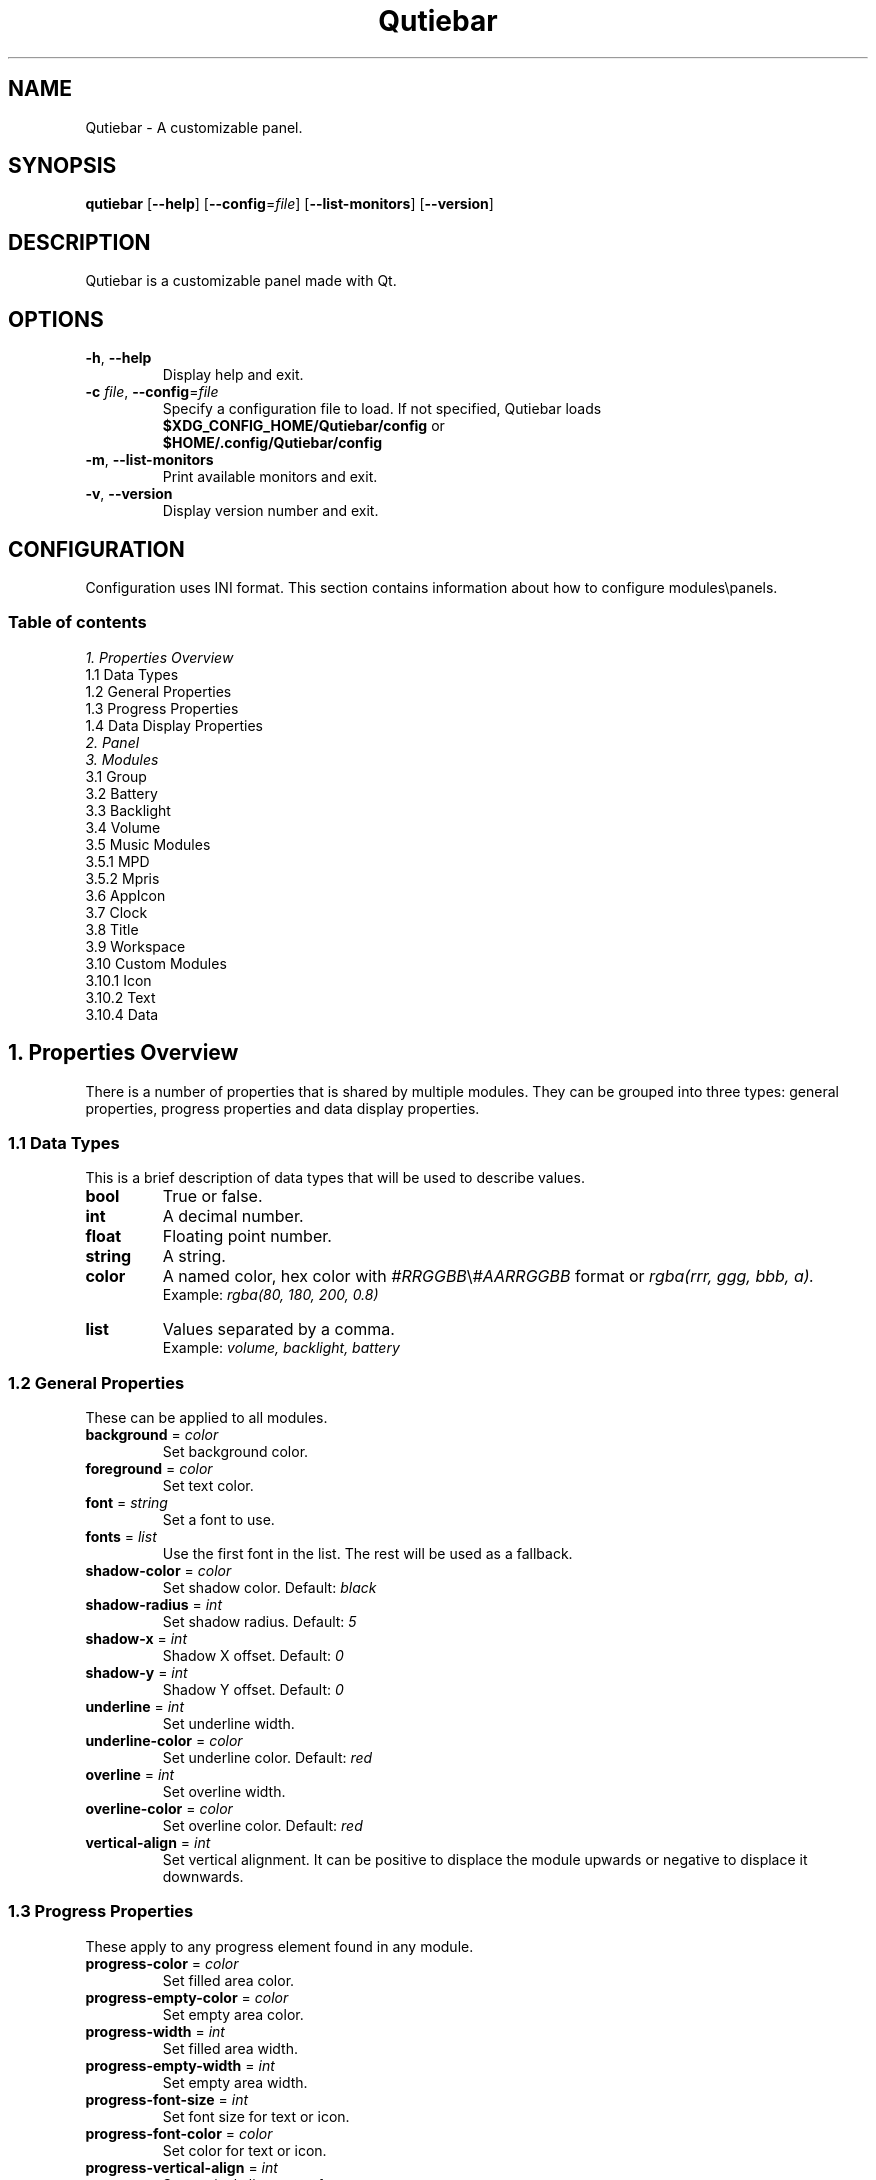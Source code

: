 .TH Qutiebar 1 2018-11-09 "Qutiebar 0.3.4" "Qutiebar Manual"
.SH NAME
Qutiebar \- A customizable panel.
.SH SYNOPSIS
.B
qutiebar
.OP --help
.OP --config\fP=\fIfile\fP
.OP --list-monitors
.OP --version
.SH DESCRIPTION
Qutiebar is a customizable panel made with Qt.
.SH OPTIONS
.TP
\fB\-h\fP, \fB\-\-help\fP
Display help and exit.
.TP
\fB\-c\fP \fIfile\fP, \fB\-\-config\fP=\fIfile\fP
Specify a configuration file to load. If not specified, Qutiebar loads
.br
\fB$XDG_CONFIG_HOME/Qutiebar/config\fP or
.br
\fB$HOME/.config/Qutiebar/config\fP
.TP
\fB\-m\fP, \fB\-\-list-monitors\fP
Print available monitors and exit.
.TP
\fB\-v\fP, \fB\-\-version\fP
Display version number and exit.

.SH CONFIGURATION
Configuration uses INI format. \c
This section contains information about how to configure modules\\panels.

.SS Table of contents
 \fI1. Properties Overview\fP
    1.1 Data Types
    1.2 General Properties
    1.3 Progress Properties
    1.4 Data Display Properties
 \fI2. Panel\fP
 \fI3. Modules\fP
    3.1 Group
    3.2 Battery
    3.3 Backlight
    3.4 Volume
    3.5 Music Modules
        3.5.1 MPD
        3.5.2 Mpris
    3.6 AppIcon
    3.7 Clock
    3.8 Title
    3.9 Workspace
    3.10 Custom Modules
        3.10.1 Icon
        3.10.2 Text
        3.10.4 Data

.SH 1. Properties Overview
There is a number of properties that is shared by multiple modules. \c
They can be grouped into three types: general properties, progress properties \c
and data display properties.

.SS 1.1 Data Types
This is a brief description of data types that will be used to describe values.
.TP
\fBbool\fP
True or false.
.TP
\fBint\fP
A decimal number.
.TP
\fBfloat\fP
Floating point number.
.TP
\fBstring\fP
A string.
.TP
\fBcolor\fP
A named color, hex color with \fI#RRGGBB\fP\\\fI#AARRGGBB\fP format or
\fIrgba(rrr, ggg, bbb, a).\fP
.br
Example: \fIrgba(80, 180, 200, 0.8)\fP
.TP
\fBlist\fP
Values separated by a comma.
.br
Example: \fIvolume, backlight, battery\fP

.SS 1.2 General Properties
These can be applied to all modules.
.TP
\fBbackground\fP = \fIcolor\fP
Set background color.
.TP
\fBforeground\fP = \fIcolor\fP
Set text color.
.TP
\fBfont\fP = \fIstring\fP
Set a font to use.
.TP
\fBfonts\fP = \fIlist\fP
Use the first font in the list. The rest will be used as a fallback.
.TP
\fBshadow-color\fP = \fIcolor\fP
Set shadow color. Default: \fIblack\fP
.TP
\fBshadow-radius\fP = \fIint\fP
Set shadow radius. Default: \fI5\fP
.TP
\fBshadow-x\fP = \fIint\fP
Shadow X offset. Default: \fI0\fP
.TP
\fBshadow-y\fP = \fIint\fP
Shadow Y offset. Default: \fI0\fP
.TP
\fBunderline\fP = \fIint\fP
Set underline width.
.TP
\fBunderline-color\fP = \fIcolor\fP
Set underline color. Default: \fIred\fP
.TP
\fBoverline\fP = \fIint\fP
Set overline width.
.TP
\fBoverline-color\fP = \fIcolor\fP
Set overline color. Default: \fIred\fP
.TP
\fBvertical-align\fP = \fIint\fP
Set vertical alignment. It can be positive to displace the module upwards \c
or negative to displace it downwards.

.SS 1.3 Progress Properties
These apply to any progress element found in any module.
.TP
\fBprogress-color\fP = \fIcolor\fP
Set filled area color.
.TP
\fBprogress-empty-color\fP = \fIcolor\fP
Set empty area color.
.TP
\fBprogress-width\fP = \fIint\fP
Set filled area width.
.TP
\fBprogress-empty-width\fP = \fIint\fP
Set empty area width.
.TP
\fBprogress-font-size\fP = \fIint\fP
Set font size for text or icon.
.TP
\fBprogress-font-color\fP = \fIcolor\fP
Set color for text or icon.
.TP
\fBprogress-vertical-align\fP = \fIint\fP
Set vertical alignment of progress.
.TP
\fBcircle-icon\fP = \fIstring\fP
Set a font icon to be drawn inside circle progress.

.SS 1.4 Data Display Properties
These are properties for a group of modules that display a text, circle \c
progress or a line progress along with an optional icon that can be either \c
the name of module, a pixmap icon or a font icon.
.TP
\fBicon\fP = \fIstring\fP
Set icon type. Types:
.br
\fIname\fP -
Display name of module.
.br
\fIfonticon\fP -
Use a font glyph icon.
.br
\fIpixmap\fP -
Use a pixmap. It can be a path or a named icon from an icon theme.
.br
\fIprocess-fonticon\fP -
This is a special value for custom data module.
.br
\fIprocess-pixmap\fP -
This is a special value for custom data module.
.TP
\fBicon-width\fP = \fIint\fP
Set pixmap icon width.
.TP
\fBicon-height\fP = \fIint\fP
Set pixmap icon height.
.TP
\fBicon-size\fP = \fIint\fP
Set font icon size.
.TP
\fBicon-padding\fP = \fIint\fP
Set icon padding.
.TP
\fBicon-background\fP = \fIcolor\fP
Set icon color.
.TP
\fBicon-color\fP = \fIcolor\fP
Set font icon color.
.TP
\fBicons\fP = \fIlist\fP
A list of icons to display. Can be a list of paths, named icons or font icons \c
separated by a comma.
.TP
\fBdata\fP = \fIstring\fP
Set data display format. Default: \fInumber\fP. Values:
.br
\fInumber\fP -
Data is displayed as a number.
.br
\fIcircle\fP -
Data is displayed as a circular progress.
.br
\fIline\fP -
Data is displayed as a line progress.
.TP
\fBprogress-radius\fP = \fIint\fP
Set circle progress radius. Default: \fI20\fP
.TP
\fBprogress-length\fP = \fIint\fP
Set line progress length. Default: \fI100\fP

.SH 2. Panel
A single configuration file can have multiple panels and all of them will be \c
shown once the configuration file is loaded.
.SS Section
[\fBpanel\fP/\fIname\fP]
.SS Properties
.TP
\fBwidth\fP = \fIint\fP, \fIn%\fP
Width of panel. Default: \fI100%\fP
.TP
\fBheight\fP = \fIint\fP, \fIn%\fP
Height of panel. Default: \fI4%\fP
.TP
\fBpadding\fP = \fIint\fP
Space between modules and panel on left and right side.
.TP
\fBmargins\fP = \fIint\fP
Space between panel and screen.
.TP
\fBinner-margins\fP = \fIint\fP
Space between modules and panel on all sides.
.TP
\fBbottom\fP = \fIbool\fP
Set panel location. Default: \fIfalse\fP
.TP
\fBover-windows\fP = \fIbool\fP
Allow windows to be drawn over panel. Default: \fItrue\fP
.TP
\fBtexture\fP = \fIstring\fP
Set path to a pixmap to use as a background. Does not work if \fIbackground\fP \c
is set.
.TP
\fBmonitor\fP = \fIstring\fP
Specify monitor to use. Defaults to first monitor.
.br
Use \fI$ qutiebar -m\fP to list available monitors.
.TP
\fBspacing-left\fP = \fIint\fP
Space between modules on the left side.
.TP
\fBspacing-center\fP = \fIint\fP
Space between modules in center.
.TP
\fBspacing-right\fP = \fIint\fP
Space between modules on the right side.
.TP
\fBmodules-left\fP = \fIlist\fP
A list of module names to use.
.TP
\fBmodules-center\fP = \fIlist\fP
A list of module names to use.
.TP
\fBmodules-right\fP = \fIlist\fP
A list of module names to use.

.SH 3. Modules
.SS 3.1 Group
Group is a special type of modules used to “group” multiple modules together \c
so they would share the same properties (like same background, font, etc).
.SS Section
[\fBgroup\fP/\fIname\fP]
.SS Properties
.TP
\fBinner-margins\fP = \fIint\fP
Space between group and modules from all sides.
.TP
\fBmodules\fP = \fIlist\fP
A list of module names to use.
.TP
\fBspacing\fP = \fIint\fP
Space between modules.

.SS 3.2 Battery
Battery is a \fIdata display\fP module. Data is provided by \fI/sys/class/power_supply/\fP.
.SS Section
[\fBmodule/battery\fP]
.SS Properties
.TP
\fBbattery\fP = \fIstring\fP
Set battery to use. Default: \fIBAT0\fP
.TP
\fBupdate-rate\fP = \fIfloat\fP
Seconds it takes for module to update. Default: \fI1\fP

.SS 3.3 Backlight
Backlight is a \fIdata display\fP module. Data is provided by \fI/sys/class/backlight/\fP.
.SS Section
[\fBmodule/backlight\fP]
.SS Properties
.TP
\fBbacklight\fP = \fIstring\fP
Set card to use. Default: \fIintel_backlight\fP
.TP
\fBupdate-rate\fP = \fIfloat\fP
Seconds it takes for module to update. Default: \fI1\fP

.SS 3.4 Volume
Volume is \fIdata display\fP module. Currently, only ALSA is supported.
.SS Section
[\fBmodule/volume\fP]
.SS Properties
.TP
\fBmixer\fP = \fIstring\fP
Specify mixer. Default: \fIMaster\fP
.TP
\fBsoundcard\fP = \fIstring\fP
Specify sound card. Default: \fIdefault\fP
.TP
\fBupdate-rate\fP = \fIfloat\fP
Seconds it takes for module to update. Default: \fI1\fP

.SS 3.5 Music Modules
\fIMPD\fP and \fImpris\fP are supported. These modules provide music controls, \c
progress and track info (artist, title and album).
.SS Shared properties
.TP
\fBadd-buttons\fP = \fIlist\fP
Specify buttons to add as \fIbutton\fP:\fIicon\fP pairs. Available buttons:
.br
\fIplay\fP
.br
\fIpause\fP
.br
\fIstop\fP
.br
\fItoggle\fP -
This button can have to icons set for play and pause. Example:
\fBtoggle\fP:\fIplay_icon\fP:\fIpause_icon\fP
.br
\fInext\fP
.br
\fIprevious\fP
.TP
\fBbutton-type\fP = \fIstring\fP
Specify button type. Types:
.br
\fIfonticon\fP
.br
\fIpixmap\fP
.br
\fItext\fP
.TP
\fBbutton-color\fP = \fIcolor\fP
Set fonticon\\text color.
.TP
\fBbutton-background\fP = \fIcolor\fP
Set background color for buttons.
.TP
\fBbutton-width\fP = \fIint\fP
Set button width. Default: \fI20\fP
.TP
\fBbutton-height\fP = \fIint\fP
Set button height. Default: \fI20\fP
.TP
\fBbutton-size\fP = \fIint\fP
Set fonticon\\text size. Default: \fI10\fP
.TP
\fBtext-format\fP = \fIstring\fP
Specify how text is displayed. Available modifiers are \fI<artist>\fP, \fI<album>\fP \c
and \fI<title>\fP. These will be substituted with the corresponding data.
.TP
\fBtext-max-length\fP = \fIint\fP
Set maximum length f text.
.TP
\fBrich-text\fP = \fIbool\fP
Enable rich-text formatting for music information.
.TP
\fBscroll-speed\fP = \fIfloat\fP
Number of seconds it takes to update scrolling text.
.TP
\fBadd-progress\fP = \fIbool\fP
Add song progress.
.TP
\fBorder\fP = \fIlist\fP
A list that defines how items are ordered. Default: \fItext, buttons, progress\fP
.TP
\fBupdate-rate\fP = \fIfloat\fP
Seconds it takes for module to update. Default: \fI1\fP

.SS 3.5.1 MPD
.SS Section
.TP
[\fBmodule/mpd\fP]
.SS Properties
.TP
\fBhost\fP = \fIstring\fP
Set host. Default: \fIlocalhost\fP
.TP
\fBport\fP = \fIint\fP
Set port number. Default: \fI6600\fP
.TP
\fBpassword\fP = \fIstring\fP
Set password.
.TP
\fBtimeout\fP = \fIint\fP
Set connection timeout. Default: \fI1000\fP

.SS 3.5.2 Mpris
.SS Section
.TP
[\fBmodule/mpris\fP]
.SS Properties
.TP
\fBmusic-player\fP = \fIstring\fP
Set music player. To get music player name, use:
.br
\fI$ qdbus | grep mpris | sed -r "s/(\\w+\\.)+//"\fP

.SS 3.6 AppIcon
This module displays an icon of the currently focused window.
This works for windows that have \fI_NET_WM_ICON\fP atom set.
If that atom is not set, \fIdefault-icon\fP will be used instead.
.SS Section
.TP
[\fBmodule/appicon\fI]
.SS Properties
.TP
\fBwidth\fP = \fIint\fP
Set icon width. Default: \fI20\fP
.TP
\fBheight\fP = \fIint\fP
Set icon height. Default: \fI20\fP
.TP
\fBdefault-icon\fP = \fIstring\fP
Set an icon in case there are not icons set for the window.
It can be a path to pixmap or a named icon from an icon theme.

.SS 3.7 Clock
Used to display date and time. An alternative layout can be set and accessed \c
through clicking on the module.
.SS Formatting
.TP
\fIh\fP
Hour without a leading zero (12H if A\a is used)
.TP
\fIhh\fP
Hour with a leading zero (12H if A\a is used)
.TP
\fIH\fP
Hour without a leading zero (24H)
.TP
\fIHH\fP
Hour with a leading zero (24H)
.TP
\fIm\fP
Minute without a leading zero
.TP
\fImm\fP
Minute with a leading zero
.TP
\fIs\fP
Seconds without a leading zero
.TP
\fIss\fP
Seconds with a leading zero
.TP
\fIA\fP, \fIAP\fP
AM\\PM display
.TP
\fIa\fP, \fIap\fP
am\\pm display
.TP
\fId\fP
Day number without a leading zero
.TP
\fIdd\fP
Day number with a leading zero
.TP
\fIddd\fP
Abbreviation of day name
.TP
\fIdddd\fP
Full day name
.TP
\fIM\fP
Month number without a leading zero
.TP
\fIMM\fP
Month number with a leading zero
.TP
\fIMMM\fP
Abbreviation of month name
.TP
\fIMMMM\fP
Full month name
.TP
\fIyy\fP
Year as two digits
.TP
\fIyyyy\fP
Year as four digits
.SS Timezone formatting
.TP
\fIUTC+\\-dd:dd\fP
Example: \fIUTC+03:00\fP
.TP
\fIIANA timezone ID\fP
Example: \fIAsia/Baghdad\fP
.SS Section
.TP
[\fBmodule/clock\fP]
.SS Properties
.TP
\fBformat\fP = \fIstring\fP
Set date\\time display format. Default: \fIhh:mm a\fP
.TP
\fBalt-format\fP = \fIstring\fP
Set alternative display format.
.TP
\fBtime-zone\fP = \fIstring\fP
Set a timezone.
.TP
\fBupdate-rate\fP = \fIfloat\fP
Seconds it takes for module to update. Default: \fI1\fP

.SS 3.8 Title
Display title of the currently focused window.
.SS Section
[\fBmodule/title\fP]
.SS Properties
.TP
\fBclass\fP = \fIbool\fP
Display window class instead of title. Default: \fIfalse\fP
.TP
\fBmax-length\fP = \fIint\fP
Set maximum length of title.
.TP
\fBscroll-speed\fP = \fIfloat\fP
Number of seconds it takes to update scrolling text.

.SS 3.9 Workspace
.SS Section
[\fBmodue/workspace\fP]
.SS Properties
.TP
\fBwidth\fP = \fIint\fP
Set icon width. Default: \fI20\fP
.TP
\fBheight\fP = \fIint\fP
Set icon height. Default: \fI20\fP
.TP
\fBicon-type\fP = \fIstring\fP
Set icon type. Types:
.br
\fItext\fP -
Display text for current workspce.
.br
\fIfonticon\fP -
Use a font glyph icon.
.br
\fIpixmap\fP -
Use a pixmap. It can be a path or a named icon from an icon theme.
.TP
\fBicons\fP = \fIlist\fP
Set a list of \fIworkspace\fP:\fIicon\fP pairs. It can also be \fIactive\fP:\fIicon, \fP
\fIinactive\fP:\fIicon\fP where \fIactive\fP will represent the currently-focused workspace
and the rest of icons will be set as \fIinactive\fP.
.TP
\fBdefault-icon\fP = \fIstring\fP
Set an icon for the rest of workspaces.
.TP
\fBspacing\fP = \fIint\fP
Set space between each workspace. Default: \fI5\fP
.TP
\fBactive-color\fP = \fIcolor\fP
Set workspce color.
.TP
\fBactive-background\fP = \fIcolor\fP
Set workspce background.
.TP
\fBactive-underline-color\fP = \fIcolor\fP
Set underline color.
.TP
\fBactive-overline-color\fP = \fIcolor\fP
Set overline color.
.TP
\fBactive-line-width\fP = \fIint\fP
Set underline\\overline width.
.TP
\fBinactive-color\fP = \fIcolor\fP
Set inactive workspce color.
.TP
\fBinactive-background\fP = \fIcolor\fP
Set inactive workspce background.
.TP
\fBinactive-underline-color\fP = \fIcolor\fP
Set inactive underline color.
.TP
\fBinactive-overline-color\fP = \fIcolor\fP
Set inactive overline color.
.TP
\fBinactive-line-width\fP = \fIint\fP
Set underline\\overline width.

.SS 3.10 Custom Modules
These are modules that use the standard output of an external process to display
different information.
.SS Shared Properties
.TP
\fBexec\fP = \fIstring\fP
A path to executable\\script.
.TP
\fBexec-on-click\fP = \fIstring\fP
Process won't start unless the module is clicked.
.TP
\fBone-shot\fP = \fIbool\fP
The process will run only once. Useful if it is an infinite loop. Default \fItrue\fP
.TP
\fBupdate-rate\fP = \fIfloat\fP
Seconds it takes to run the process again. Default: \fI1\fP

.SS 3.10.1 Icon
This module uses the process output to set an icon. This means the process has \c
to output a path to pixmap or a named icon.
.SS Section
.TP
[\fBicon\fP/\fIname\fP]
.SS Properties
.TP
\fBwidth\fP = \fIint\fP
Set icon width. Default: \fI25\fP
.TP
\fBheight\fP = \fIint\fP
Set icon height. Default: \fI25\fP
.TP
\fBdefault-icon\fP = \fIstring\fP
Set a starting icon.

.SS 3.10.2 Text
This custom module takes the output of a process and displays it as a text.
.SS Section
.TP
[\fBtext\fP/\fIname\fP]
.SS Properties
.TP
\fBlabel\fP = \fIstring\fP
Set default text.
.TP
\fBmax-length\fP = \fIint\fP
Set text maximum length.
.TP
\fBscroll-speed\fP = \fIint\fP
Number of seconds it takes to update scrolling text. Default: \fI0.25\fP
.TP
\fBrich-text\fP = \fIbool\fP
Enable rich-text. Default: \fIfalse\fP

.SS 3.10.3 Data
This is a custom \fIdata display\fP module.
In order to set value, icon and unit, the process has to output data as:
.br
\fBi\fP:\fIicon\fP
.br
\fBm\fP:\fImaximum_value\fP
.br
\fBu\fP:\fIunit\fP
.br
\fBv\fP:\fIvalue\fP
.br
And they \fImust\fP end with a new line character \fP\\n\fP.
.SS Section
.TP
[\fBdata\fP/\fIname\fP]
.SS Properties
.TP
\fBname\fP = \fIstring\fP
Set module name. Default: \fIProcess\fP
.TP
\fBmax-value\fP = \fIint\fP
Set maximum value. Default: \fI100\fP
.TP
\fBunit\fP = \fIstring\fP
Set data unit. Default: \fI%\fP

.SH SEE ALSO
Visit <https://github.com/khalid151/Qutiebar> for configuration examples.
.SH AUTHOR
Khalid J.
